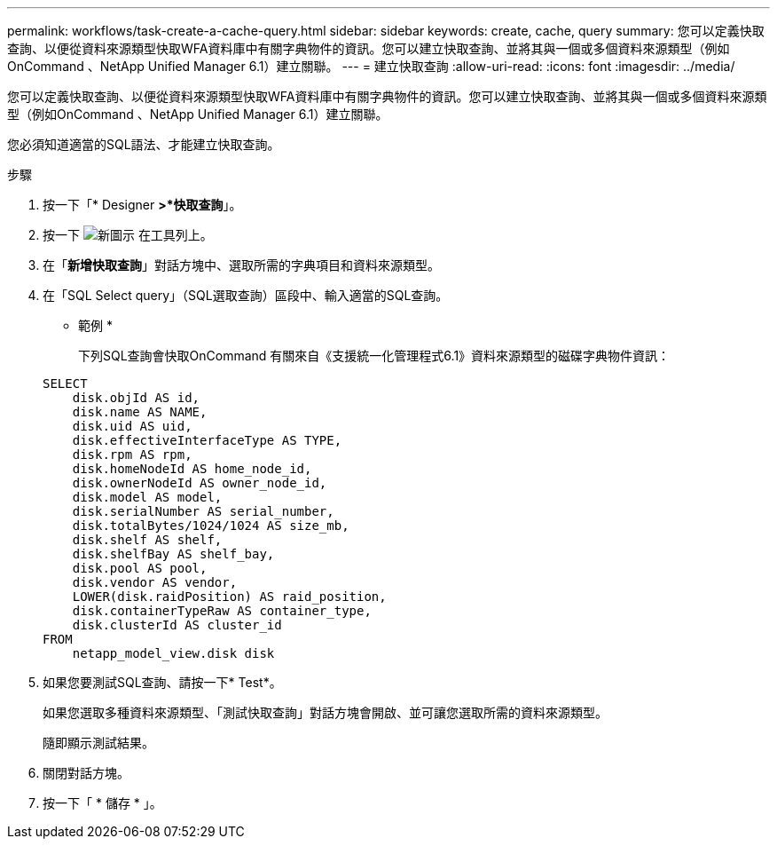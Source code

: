 ---
permalink: workflows/task-create-a-cache-query.html 
sidebar: sidebar 
keywords: create, cache, query 
summary: 您可以定義快取查詢、以便從資料來源類型快取WFA資料庫中有關字典物件的資訊。您可以建立快取查詢、並將其與一個或多個資料來源類型（例如OnCommand 、NetApp Unified Manager 6.1）建立關聯。 
---
= 建立快取查詢
:allow-uri-read: 
:icons: font
:imagesdir: ../media/


[role="lead"]
您可以定義快取查詢、以便從資料來源類型快取WFA資料庫中有關字典物件的資訊。您可以建立快取查詢、並將其與一個或多個資料來源類型（例如OnCommand 、NetApp Unified Manager 6.1）建立關聯。

您必須知道適當的SQL語法、才能建立快取查詢。

.步驟
. 按一下「* Designer *>*快取查詢*」。
. 按一下 image:../media/new_wfa_icon.gif["新圖示"] 在工具列上。
. 在「*新增快取查詢*」對話方塊中、選取所需的字典項目和資料來源類型。
. 在「SQL Select query」（SQL選取查詢）區段中、輸入適當的SQL查詢。
+
* 範例 *

+
下列SQL查詢會快取OnCommand 有關來自《支援統一化管理程式6.1》資料來源類型的磁碟字典物件資訊：

+
[listing]
----
SELECT
    disk.objId AS id,
    disk.name AS NAME,
    disk.uid AS uid,
    disk.effectiveInterfaceType AS TYPE,
    disk.rpm AS rpm,
    disk.homeNodeId AS home_node_id,
    disk.ownerNodeId AS owner_node_id,
    disk.model AS model,
    disk.serialNumber AS serial_number,
    disk.totalBytes/1024/1024 AS size_mb,
    disk.shelf AS shelf,
    disk.shelfBay AS shelf_bay,
    disk.pool AS pool,
    disk.vendor AS vendor,
    LOWER(disk.raidPosition) AS raid_position,
    disk.containerTypeRaw AS container_type,
    disk.clusterId AS cluster_id
FROM
    netapp_model_view.disk disk
----
. 如果您要測試SQL查詢、請按一下* Test*。
+
如果您選取多種資料來源類型、「測試快取查詢」對話方塊會開啟、並可讓您選取所需的資料來源類型。

+
隨即顯示測試結果。

. 關閉對話方塊。
. 按一下「 * 儲存 * 」。

